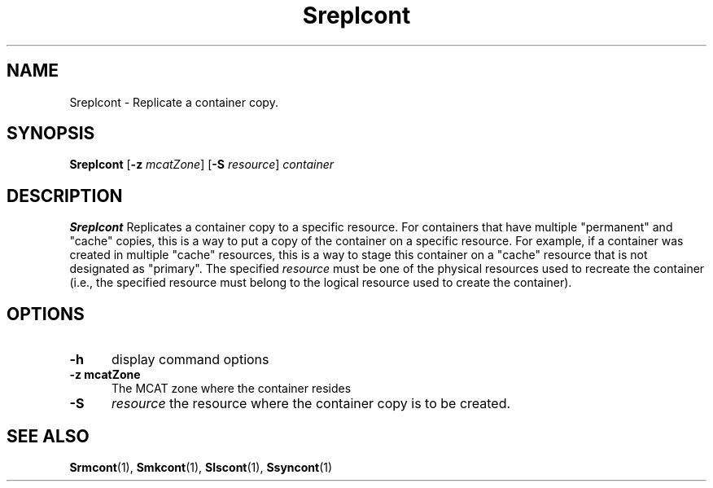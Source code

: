.\" For ascii version, process this file with
.\" groff -man -Tascii Sreplcont.1
.\"
.TH Sreplcont 1 "Jan 2003 " "Storage Resource Broker" "User SRB Commands"
.SH NAME
Sreplcont \- Replicate a container copy.
.SH SYNOPSIS
.B Sreplcont
.RB [ \-z
.IR mcatZone ]
.RB [ \-S
.IR resource "] " container
.SH DESCRIPTION
.B "Sreplcont "
Replicates a container copy to a specific resource. For containers
that have multiple "permanent" and "cache" copies, this is a way
to put a copy of the container on a specific resource. For
example, if a container was created in multiple "cache" resources,
this is a way to stage this container on a "cache" resource that
is not designated as "primary". The specified
.I resource
must be one of the physical resources used to recreate the
container (i.e., the specified resource must belong to the logical
resource used to create the container).
.PP
.SH "OPTIONS"
.TP 0.5i
.B "\-h "
display command options
.TP 0.5i
.B "\-z mcatZone "
The MCAT zone where the container resides
.TP 0.5i
.B "\-S "
.I resource
the resource where the container copy is to be created.
.SH "SEE ALSO"
.BR Srmcont (1),
.BR Smkcont (1),
.BR Slscont (1),
.BR Ssyncont (1)


